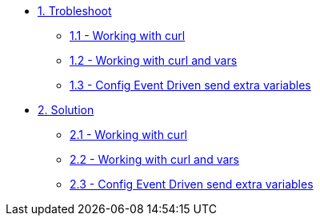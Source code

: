 * xref:module-01.adoc[1. Trobleshoot]
*** xref:module-01.adoc[1.1 - Working with curl]
*** xref:module-02.adoc[1.2 - Working with curl and vars]
*** xref:module-03.adoc[1.3 - Config Event Driven send extra variables]

* xref:module-11.adoc[2. Solution]
*** xref:module-11.adoc[2.1 - Working with curl]
*** xref:module-12.adoc[2.2 - Working with curl and vars]
*** xref:module-13.adoc[2.3 - Config Event Driven send extra variables]



